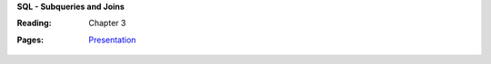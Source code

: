 **SQL - Subqueries and Joins**

:Reading: Chapter 3
:Pages:
  | `Presentation <https://drive.google.com/open?id=1PdcycWMg2WOqCrEjIcwZj3z51VDyfFx_dvkhpMfHVRg>`_
